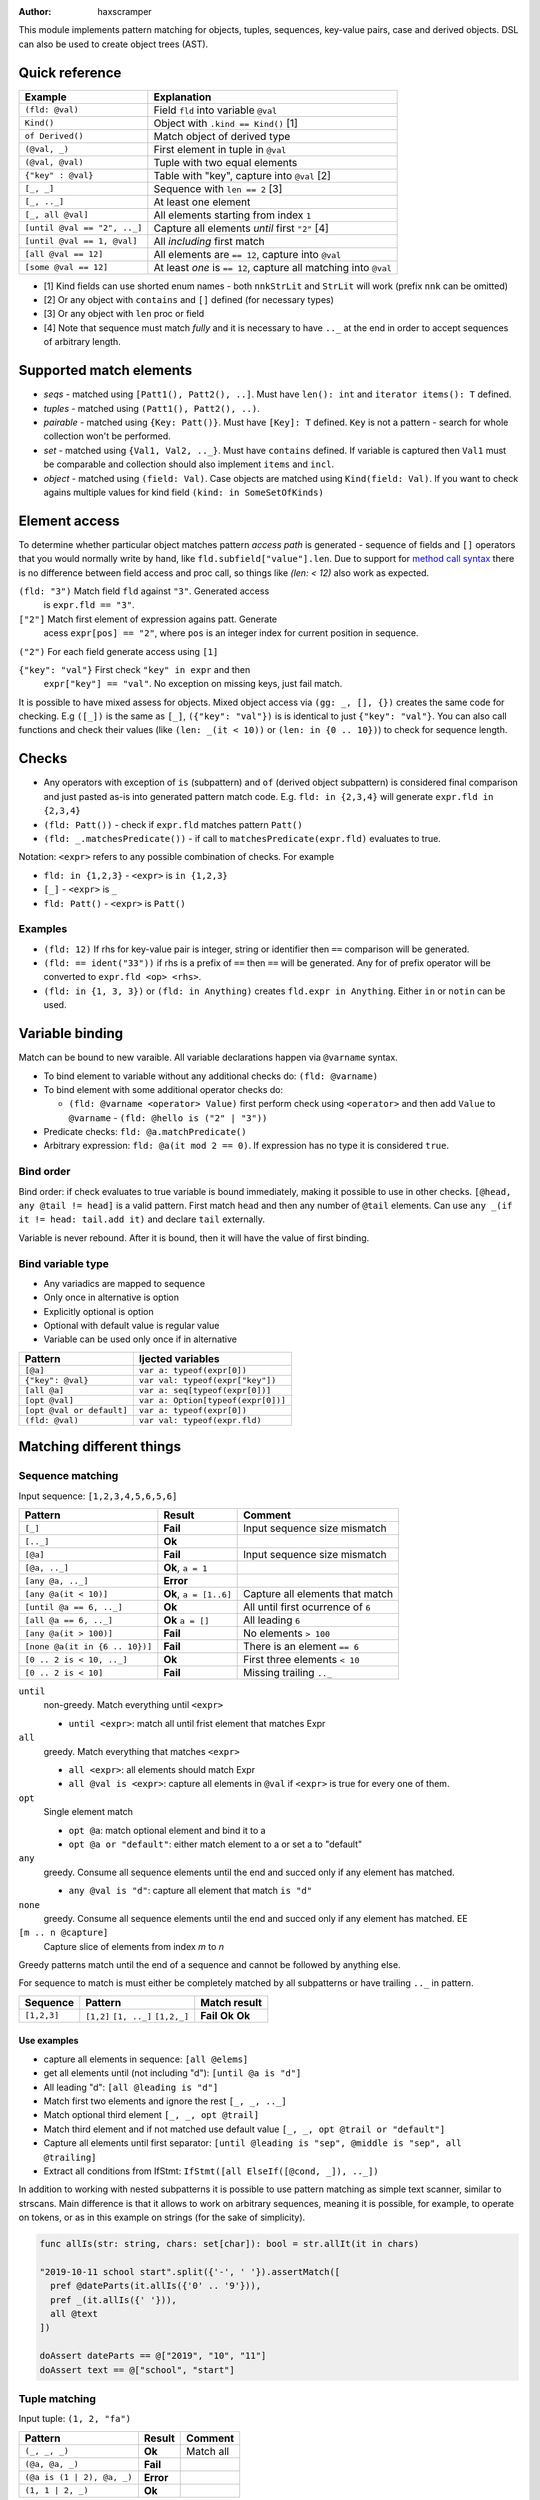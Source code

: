 .. raw:: html
  <blockquote><p>
  "you can probably make a macro for that" -- Rika, 22-09-2020 10:41:51
  </p></blockquote>

:Author: haxscramper

This module implements pattern matching for objects, tuples,
sequences, key-value pairs, case and derived objects. DSL can also be
used to create object trees (AST).



Quick reference
===============

============================= =======================================================
 Example                       Explanation
============================= =======================================================
 ``(fld: @val)``               Field ``fld`` into variable ``@val``
 ``Kind()``                    Object with ``.kind == Kind()`` [1]
 ``of Derived()``              Match object of derived type
 ``(@val, _)``                 First element in tuple in ``@val``
 ``(@val, @val)``              Tuple with two equal elements
 ``{"key" : @val}``            Table with "key", capture into ``@val`` [2]
 ``[_, _]``                    Sequence with ``len == 2`` [3]
 ``[_, .._]``                  At least one element
 ``[_, all @val]``             All elements starting from index ``1``
 ``[until @val == "2", .._]``  Capture all elements *until* first ``"2"`` [4]
 ``[until @val == 1, @val]``   All *including* first match
 ``[all @val == 12]``          All elements are ``== 12``, capture into ``@val``
 ``[some @val == 12]``         At least *one* is ``== 12``, capture all matching into ``@val``
============================= =======================================================

- [1] Kind fields can use shorted enum names - both ``nnkStrLit`` and
  ``StrLit`` will work (prefix ``nnk`` can be omitted)
- [2] Or any object with ``contains`` and ``[]`` defined (for necessary types)
- [3] Or any object with ``len`` proc or field
- [4] Note that sequence must match *fully* and it is necessary to have
  ``.._`` at the end in order to accept sequences of arbitrary length.

Supported match elements
========================

- *seqs* - matched using ``[Patt1(), Patt2(), ..]``. Must have ``len():
  int`` and ``iterator items(): T`` defined.
- *tuples* - matched using ``(Patt1(), Patt2(), ..)``.
- *pairable* - matched using ``{Key: Patt()}``. Must have ``[Key]: T``
  defined. ``Key`` is not a pattern - search for whole collection
  won't be performed.
- *set* - matched using ``{Val1, Val2, .._}``. Must have ``contains``
  defined. If variable is captured then ``Val1`` must be comparable
  and collection should also implement ``items`` and ``incl``.
- *object* - matched using ``(field: Val)``. Case objects are matched
  using ``Kind(field: Val)``. If you want to check agains multiple
  values for kind field ``(kind: in SomeSetOfKinds)``

Element access
==============

To determine whether particular object matches pattern *access
path* is generated - sequence of fields and ``[]`` operators that you
would normally write by hand, like ``fld.subfield["value"].len``. Due to
support for `method call syntax
<https://nim-lang.org/docs/manual.html#procedures-method-call-syntax>`_
there is no difference between field access and proc call, so things
like `(len: < 12)` also work as expected.

``(fld: "3")`` Match field ``fld`` against ``"3"``. Generated access
    is ``expr.fld == "3"``.

``["2"]`` Match first element of expression agains patt. Generate
    acess ``expr[pos] == "2"``, where ``pos`` is an integer index for
    current position in sequence.

``("2")`` For each field generate access using ``[1]``

``{"key": "val"}`` First check ``"key" in expr`` and then
    ``expr["key"] == "val"``. No exception on missing keys, just fail
    match.

It is possible to have mixed assess for objects. Mixed object access
via ``(gg: _, [], {})`` creates the same code for checking. E.g ``([_])``
is the same as ``[_]``, ``({"key": "val"})`` is is identical to just
``{"key": "val"}``. You can also call functions and check their values
(like ``(len: _(it < 10))`` or ``(len: in {0 .. 10})``) to check for
sequence length.

Checks
======

- Any operators with exception of ``is`` (subpattern) and ``of`` (derived
  object subpattern) is considered final comparison and just pasted as-is
  into generated pattern match code. E.g. ``fld: in {2,3,4}`` will generate
  ``expr.fld in {2,3,4}``

- ``(fld: Patt())`` - check if ``expr.fld`` matches pattern ``Patt()``

- ``(fld: _.matchesPredicate())`` - if call to
  ``matchesPredicate(expr.fld)`` evaluates to true.

Notation: ``<expr>`` refers to any possible combination of checks. For
example

- ``fld: in {1,2,3}`` - ``<expr>`` is ``in {1,2,3}``
- ``[_]`` - ``<expr>`` is ``_``
- ``fld: Patt()`` - ``<expr>`` is ``Patt()``

Examples
--------

- ``(fld: 12)`` If rhs for key-value pair is integer, string or
  identifier then ``==`` comparison will be generated.
- ``(fld: == ident("33"))`` if rhs is a prefix of ``==`` then ``==`` will
  be generated. Any for of prefix operator will be converted to
  ``expr.fld <op> <rhs>``.
- ``(fld: in {1, 3, 3})`` or ``(fld: in Anything)`` creates ``fld.expr
  in Anything``. Either ``in`` or ``notin`` can be used.

Variable binding
================

Match can be bound to new varaible. All variable declarations happen
via ``@varname`` syntax.

- To bind element to variable without any additional checks do: ``(fld: @varname)``
- To bind element with some additional operator checks do:

  - ``(fld: @varname <operator> Value)`` first perform check using
    ``<operator>`` and then add ``Value`` to ``@varname``
    - ``(fld: @hello is ("2" | "3"))``

- Predicate checks: ``fld: @a.matchPredicate()``
- Arbitrary expression: ``fld: @a(it mod 2 == 0)``. If expression has no
  type it is considered ``true``.

Bind order
----------

Bind order: if check evaluates to true variable is bound immediately,
making it possible to use in other checks. ``[@head, any @tail !=
head]`` is a valid pattern. First match ``head`` and then any number
of ``@tail`` elements. Can use ``any _(if it != head: tail.add it)``
and declare ``tail`` externally.

Variable is never rebound. After it is bound, then it will have the
value of first binding.

Bind variable type
------------------

- Any variadics are mapped to sequence
- Only once in alternative is option
- Explicitly optional is option
- Optional with default value is regular value
- Variable can be used only once if in alternative


========================== =====================================
 Pattern                     Ijected variables
========================== =====================================
 ``[@a]``                    ``var a: typeof(expr[0])``
 ``{"key": @val}``           ``var val: typeof(expr["key"])``
 ``[all @a]``                ``var a: seq[typeof(expr[0])]``
 ``[opt @val]``              ``var a: Option[typeof(expr[0])]``
 ``[opt @val or default]``   ``var a: typeof(expr[0])``
 ``(fld: @val)``             ``var val: typeof(expr.fld)``
========================== =====================================

Matching different things
=========================

Sequence matching
-----------------

Input sequence: ``[1,2,3,4,5,6,5,6]``

================================= ======================== ====================================
 Pattern                           Result                   Comment
================================= ======================== ====================================
 ``[_]``                           **Fail**                 Input sequence size mismatch
 ``[.._]``                         **Ok**
 ``[@a]``                          **Fail**                 Input sequence size mismatch
 ``[@a, .._]``                     **Ok**, ``a = 1``
 ``[any @a, .._]``                 **Error**
 ``[any @a(it < 10)]``             **Ok**, ``a = [1..6]``   Capture all elements that match
 ``[until @a == 6, .._]``          **Ok**                   All until first ocurrence of ``6``
 ``[all @a == 6, .._]``            **Ok** ``a = []``        All leading ``6``
 ``[any @a(it > 100)]``            **Fail**                 No elements ``> 100``
 ``[none @a(it in {6 .. 10})]``    **Fail**                 There is an element ``== 6``
 ``[0 .. 2 is < 10, .._]``         **Ok**                   First three elements ``< 10``
 ``[0 .. 2 is < 10]``              **Fail**                 Missing trailing ``.._``
================================= ======================== ====================================

``until``
    non-greedy. Match everything until ``<expr>``

    - ``until <expr>``: match all until frist element that matches Expr

``all``
    greedy. Match everything that matches ``<expr>``

    - ``all <expr>``: all elements should match Expr

    - ``all @val is <expr>``: capture all elements in ``@val`` if ``<expr>``
      is true for every one of them.
``opt``
    Single element match

    - ``opt @a``: match optional element and bind it to a

    - ``opt @a or "default"``: either match element to a or set a to
      "default"
``any``
    greedy. Consume all sequence elements until the end and
    succed only if any element has matched.

    - ``any @val is "d"``: capture all element that match ``is "d"``

``none``
    greedy. Consume all sequence elements until the end and
    succed only if any element has matched. EE

``[m .. n @capture]``
    Capture slice of elements from index `m` to `n`

Greedy patterns match until the end of a sequence and cannot be
followed by anything else.

For sequence to match is must either be completely matched by all
subpatterns or have trailing ``.._`` in pattern.

============= ============== ==============
 Sequence      Pattern        Match result
============= ============== ==============
 ``[1,2,3]``   ``[1,2]``      **Fail**
               ``[1, .._]``   **Ok**
               ``[1,2,_]``    **Ok**
============= ============== ==============

Use examples
~~~~~~~~~~~~

- capture all elements in sequence: ``[all @elems]``
- get all elements until (not including "d"): ``[until @a is "d"]``
- All leading "d": ``[all @leading is "d"]``
- Match first two elements and ignore the rest ``[_, _, .._]``
- Match optional third element ``[_, _, opt @trail]``
- Match third element and if not matched use default value ``[_, _,
  opt @trail or "default"]``
- Capture all elements until first separator: ``[until @leading is
  "sep", @middle is "sep", all @trailing]``
- Extract all conditions from IfStmt: ``IfStmt([all ElseIf([@cond,
  _]), .._])``


In addition to working with nested subpatterns it is possible to use
pattern matching as simple text scanner, similar to strscans. Main
difference is that it allows to work on arbitrary sequences, meaning it is
possible, for example, to operate on tokens, or as in this example on
strings (for the sake of simplicity).

.. code:: nim

    func allIs(str: string, chars: set[char]): bool = str.allIt(it in chars)

    "2019-10-11 school start".split({'-', ' '}).assertMatch([
      pref @dateParts(it.allIs({'0' .. '9'})),
      pref _(it.allIs({' '})),
      all @text
    ])

    doAssert dateParts == @["2019", "10", "11"]
    doAssert text == @["school", "start"]

Tuple matching
--------------

Input tuple: ``(1, 2, "fa")``

============================ ========== ============
 Pattern                      Result      Comment
============================ ========== ============
 ``(_, _, _)``                **Ok**      Match all
 ``(@a, @a, _)``              **Fail**
 ``(@a is (1 | 2), @a, _)``   **Error**
 ``(1, 1 | 2, _)``            **Ok**
============================ ========== ============

There are not a lot of features implemented for tuple matching, though it
should be noted that `:=` operator can be quite handy when it comes to
unpacking nested tuples -

.. code:: nim

    (@a, (@b, _), _) := ("hello", ("world", 11), 0.2)

Object matching
---------------

For matching object fields you can use ``(fld: value)`` -

.. code:: nim

    type
      Obj = object
        fld1: int8

    func len(o: Obj): int = 0

    case Obj():
      of (fld1: < -10):
        discard

      of (len: > 10):
        # can use results of function evaluation as fields - same idea as
        # method call syntax in regular code.
        discard

      of (fld1: in {1 .. 10}):
        discard

      of (fld1: @capture):
        doAssert capture == 0

Variant object matching
-----------------------

Matching on ``.kind`` field is a very common operation and has special
syntax sugar - ``ForStmt()`` is functionally equivalent to ``(kind:
nnkForStmt)``, but much more concise.

`nnk` pefix can be omitted - in general if your enum field name folows
`nep1` naming `conventions
<https://nim-lang.org/docs/nep1.html#introduction-naming-conventions>`_
(each enum name starts with underscore prefix (common for all enum
elements), followed PascalCase enum name.


Input AST

.. code:: nim

    ForStmt
      Ident "i"
      Infix
        Ident ".."
        IntLit 1
        IntLit 10
      StmtList
        Command
          Ident "echo"
          IntLit 12

- ``ForStmt([== ident("i"), .._])`` Only for loops with ``i`` as
  variable
- ``ForStmt([@a is Ident(), .._])`` Capture for loop variable
- ``ForStmt([@a.isTuple(), .._])`` for loops in which first subnode
  satisfies predicate ``isTuple()``. Bind match to ``a``
- ``ForStmt([_, _, (len: in {1 .. 10})])`` between one to ten
  statements in the for loop body

- Using object name for pattern matching ``ObjectName()`` does not produce
  a hard error, but if ``.kind`` field does not need to be checked ``(fld:
  <pattern>)`` will be sufficient.
- To check ``.kind`` against multiple operators prefix ``in`` can be used -
  ``(kind: in {nnkForStmt, nnkWhileStmt})``


Custom unpackers
----------------

It is possible to unpack regular object using tuple matcher syntax - in
this case overload for ``[]`` operator must be provided that accepts
``static[FieldIndex]`` argument and returns a field.

.. code:: nim

    type
      Point = object
        x: int
        y: int

    proc `[]`(p: Point, idx: static[FieldIndex]): auto =
      when idx == 0:
        p.x
      elif idx == 1:
        p.y
      else:
        static:
          error("Cannot unpack `Point` into three-tuple")

    let point = Point(x: 12, y: 13)

    (@x, @y) := point

    assertEq x, 12
    assertEq y, 13

Note ``auto`` return type for ``[]`` proc - it is necessary if different
types of fields might be returned on tuple unpacking, but not mandatory.

If different fields have varying types ``when`` **must** and ``static`` be
used to allow for compile-time code selection.

Ref object matching
-------------------

It is also possible to match derived ``ref`` objects with patterns using
``of`` operator. It allows for runtime selection of different derived
types.

Note that ``of`` operator is necessary for distinguishing between multiple
derived objects, or getting fields that are present only in derived types.
In addition it performs ``isNil()`` check in the object, so it might be
used in cases when you are not dealing with derived types.

Due to ``isNil()`` check this pattern only makes sense when working with
``ref`` objects.

.. code:: nim

    type
      Base1 = ref object of RootObj
        fld: int

      First1 = ref object of Base1
        first: float

      Second1 = ref object of Base1
        second: string

    let elems: seq[Base1] = @[
      Base1(fld: 123),
      First1(fld: 456, first: 0.123),
      Second1(fld: 678, second: "test"),
      nil
    ]

    for elem in elems:
      case elem:
        of of First1(fld: @capture1, first: @first):
          # Only capture `Frist1` elements
          doAssert capture1 == 456
          doAssert first == 0.123

        of of Second1(fld: @capture2, second: @second):
          # Capture `second` field in derived object
          doAssert capture2 == 678
          doAssert second == "test"

        of of Base1(fld: @default):
          # Match all *non-nil* base elements
          doAssert default == 123

        else:
          doAssert isNil(elem)


..
   Matching for ref objects is not really different from regular one - the
   only difference is that you need to use ``of`` operator explicitly. For
   example, if you want to do ``case`` match for different object kinds - and

   .. code:: nim

       case Obj():
         of of StmtList(subfield: @capture):
           # do something with `capture`

   You can use ``of`` as prefix operator - things like ``{12 : of
   SubRoot(fld1: @fld1)}``, or  ``[any of Derived()]``.


KV-pairs matching
-----------------

Input json string

.. code:: json

    {"menu": {
      "id": "file",
      "value": "File",
      "popup": {
        "menuitem": [
          {"value": "New", "onclick": "CreateNewDoc()"},
          {"value": "Open", "onclick": "OpenDoc()"},
          {"value": "Close", "onclick": "CloseDoc()"}
        ]
      }
    }}

- Get input ``["menu"]["file"]`` from node and

.. code:: nim
    case inj:
      of {"menu" : {"file": @file is JString()}}:
        # ...
      else:
        raiseAssert("Expected [menu][file] as string, but found " & $inj)

Option matching
---------------

``Some(@x)`` and ``None()`` is a special case that will be rewritten into
``(isSome: true, get: @x)`` and ``(isNone: true)`` respectively. This is
made to allow better integration with optional types.  [9]_ .

Note: implementation does not explicitly require to use
``std/options.Option`` type, but instead works with anything that provides
following functions:

- ``isSome(): bool`` (for `Some()` pattern check),
- ``isNone(): bool`` (for `None()` pattern), and
- ``get(): T`` (for getting value if type is some).

"No-value" matching
-------------------

In addition to explicit ``Option`` type 'no value' can also be represented
by some special value, like ``nil``. In this case writing ``opt @capture``
would generate ``None()`` if value is missing. Additionally, ``opt @capture
or "default"`` can be used to have a fallback value. These pattersn are
transformed into ``optHasValue()`` check, or ``optGetOrDefault()``
respectively.

.. code:: nim

    mightReturnNil().matches(opt @someRef or newDefaultT())

    # is transformed into

    let expr = mightReturnNil().optGetOrDefault(newDefaultT())


To avoild eager evaluatiopn of default clause it is recommeded to implement
``optGetOrDefault`` as ``template`` in form of

.. code:: nim

    template optGetOrDefault(value, fallback: T): untyped =
      let value2 = value
      if #[user check if expression has value]#:
        value2

      else:
        # `else` branch is evaluated only if expression has no value
        fallback

Notes on ``opt`` vs edge case for ``Option`` - latter one is added as
special-case support for a type defined ``std/options``, while former one
should be used to work with "has value" and "no value" elements - ``nil``
fields, missing array element, or value for non-existent key.

You can use ``opt`` in following situations:

- Optional trailing element in array: ``[@head, opt @tail or default]`` -
  if sequence only has two elements `default` will be used. Without `or
  default` clause `tail` will have `Option[_]` type.
- Optional key-value pair: `{ "key": opt @value or default }` - same rules
  apply as with sequence. If key cannot be found use `default`, if no
  default clause capture is an explicit `Option[_]`.
- 'optional' field: ``(field: opt @capture or default)`. For field types
  like ``ref``, or ``ptr`` rules are also the same. If you want to handle
  custom type you can define ``optHasValue()`` and ``optGetOrDefault()``
  procedures.


Tree matching
=============

For deeply nested AST structures it might be really inconvenient to write
one-line expression with lots of ``ProcDef[@name is Ident() | Postfix[_,
@name is Ident()]]`` and so on. But it is possible to use block syntax for
patterns if necessary -

.. code:: nim

    ProcDef:
      @name is Ident() | Postfix[_, @name is Ident()]
      # Other pattern parts

In case of ``ProcDef:`` pattern braces can be omitted because it is clear
that we are trying to match a case object here.

Tree matching syntax has a nice property of being extremely close
(copy-pastable) from ``treeRepr`` for ``NimNode``. For a following proc declaration:

.. code:: nim

    proc testProc1(arg1: int) {.unpackProc.} =
      discard

We have an ast

.. code:: text

    ProcDef
      Ident "testProc1"
      Empty
      Empty
      FormalParams
        Empty
        IdentDefs
          Ident "arg1"
          Ident "int"
          Empty
      Empty
      Empty
      StmtList
        DiscardStmt
          Empty

That can be matched using following pattern:

.. code:: nim
    procDecl.assertMatch:
      ProcDef:
        Ident(strVal: @name) | Postfix[_, Ident(strVal: @name)]
        _ # Term rewriting template
        _ # Generic params
        FormalParams:
          @returnType
          all IdentDefs[@trailArgsName, _, _]

        @pragmas
        _ # Reserved
        @implementation


Tree construction
=================

``makeTree`` provides 'reversed' implementation of pattern matching,
which allows to *construct* tree from pattern, using variables.
Example of use

.. code:: nim

    type
      HtmlNodeKind = enum
        htmlBase = "base"
        htmlHead = "head"
        htmlLink = "link"

      HtmlNode = object
        kind*: HtmlNodeKind
        text*: string
        subn*: seq[HtmlNode]

    func add(n: var HtmlNode, s: HtmlNode) = n.subn.add s

    discard makeTree(HtmlNode):
      base:
        link(text: "hello")

In order to construct tree, ``kind=`` and ``add`` have to be defined.
Internally DSL just creats resulting object, sets ``kind=`` and then
repeatedly ``add`` elements to it. In order to properties for objects
either the field has to be exported, or ``fld=`` has to be defined
(where ``fld`` is the name of property you want to set).
